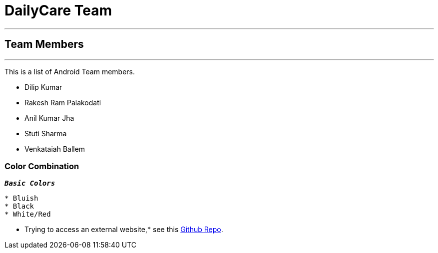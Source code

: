 = DailyCare Team
:navtitle: Hello

'''

== Team Members

'''

This is a list of Android Team members.

* Dilip Kumar
* Rakesh Ram Palakodati
* Anil Kumar Jha
* Stuti Sharma
* Venkataiah  Ballem

=== Color Combination
`*_Basic Colors_*`
----
* Bluish
* Black
* White/Red
----


* Trying to access an external  website,* see this https://github.com/Nisheo/AntoraDemo[Github Repo^].

